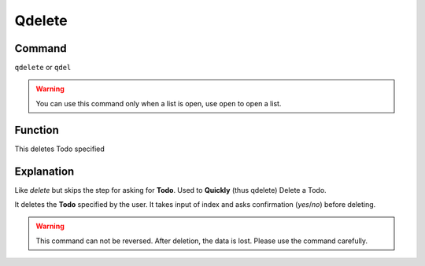 ======
Qdelete
======

Command
-------

``qdelete`` or ``qdel``

..  Warning:: You can use this command only when a list is open, use ``open`` to open a list.

Function
--------

This deletes Todo specified

Explanation
-----------

Like `delete` but skips the step for asking for **Todo**. Used to **Quickly** (thus qdelete) Delete a Todo.

It deletes the **Todo** specified by the user. It takes input of index and asks confirmation (`yes`/`no`) before deleting.

..  Warning::   This command can not be reversed. After deletion, the data is lost. Please use the command carefully.
